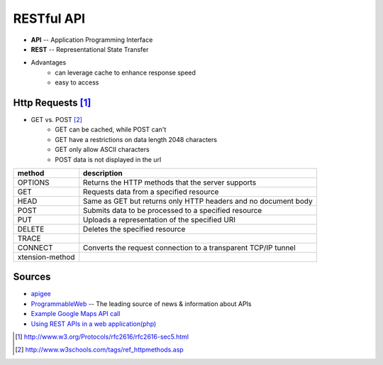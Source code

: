 ===========
RESTful API
===========


- **API** -- Application Programming Interface
- **REST** -- Representational State Transfer


- Advantages
    - can leverage cache to enhance response speed
    - easy to access


Http Requests [#]_
=============


- GET vs. POST [#]_
    - GET can be cached, while POST can't
    - GET have a restrictions on data length 2048 characters
    - GET only allow ASCII characters
    - POST data is not displayed in the url



================= ==================================
method            description
================= ==================================
OPTIONS           Returns the HTTP methods that the server supports
GET               Requests data from a specified resource
HEAD              Same as GET but returns only HTTP headers and no document body
POST              Submits data to be processed to a specified resource
PUT               Uploads a representation of the specified URI
DELETE            Deletes the specified resource
TRACE             
CONNECT           Converts the request connection to a transparent TCP/IP tunnel
xtension-method
================= ==================================




Sources
=======

- `apigee <http://apigee.com>`_
- `ProgrammableWeb <http://www.programmableweb.com/>`_ -- The leading source of news & information about APIs
- `Example Google Maps API call <https://maps.googleapis.com/maps/api/geocode/json?address=disneyland,ca>`_
- `Using REST APIs in a web application(php) <https://github.com/jelled/geogram/blob/1-Basic-REST-Application/geogram.php>`_


.. [#] http://www.w3.org/Protocols/rfc2616/rfc2616-sec5.html
.. [#] http://www.w3schools.com/tags/ref_httpmethods.asp
